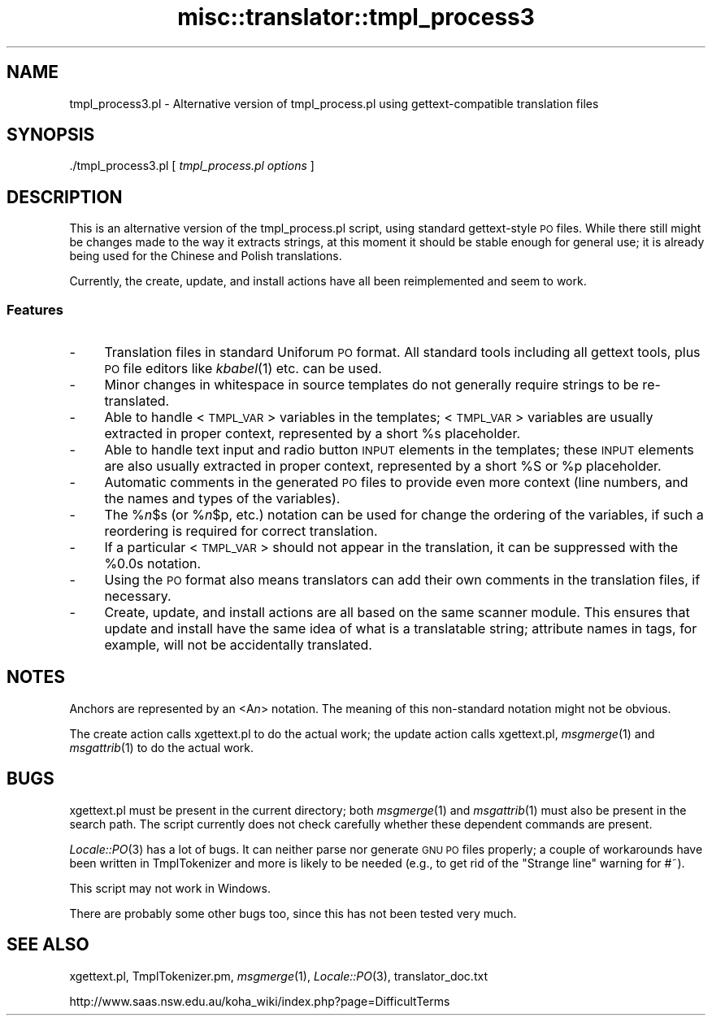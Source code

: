 .\" Automatically generated by Pod::Man 2.28 (Pod::Simple 3.28)
.\"
.\" Standard preamble:
.\" ========================================================================
.de Sp \" Vertical space (when we can't use .PP)
.if t .sp .5v
.if n .sp
..
.de Vb \" Begin verbatim text
.ft CW
.nf
.ne \\$1
..
.de Ve \" End verbatim text
.ft R
.fi
..
.\" Set up some character translations and predefined strings.  \*(-- will
.\" give an unbreakable dash, \*(PI will give pi, \*(L" will give a left
.\" double quote, and \*(R" will give a right double quote.  \*(C+ will
.\" give a nicer C++.  Capital omega is used to do unbreakable dashes and
.\" therefore won't be available.  \*(C` and \*(C' expand to `' in nroff,
.\" nothing in troff, for use with C<>.
.tr \(*W-
.ds C+ C\v'-.1v'\h'-1p'\s-2+\h'-1p'+\s0\v'.1v'\h'-1p'
.ie n \{\
.    ds -- \(*W-
.    ds PI pi
.    if (\n(.H=4u)&(1m=24u) .ds -- \(*W\h'-12u'\(*W\h'-12u'-\" diablo 10 pitch
.    if (\n(.H=4u)&(1m=20u) .ds -- \(*W\h'-12u'\(*W\h'-8u'-\"  diablo 12 pitch
.    ds L" ""
.    ds R" ""
.    ds C` ""
.    ds C' ""
'br\}
.el\{\
.    ds -- \|\(em\|
.    ds PI \(*p
.    ds L" ``
.    ds R" ''
.    ds C`
.    ds C'
'br\}
.\"
.\" Escape single quotes in literal strings from groff's Unicode transform.
.ie \n(.g .ds Aq \(aq
.el       .ds Aq '
.\"
.\" If the F register is turned on, we'll generate index entries on stderr for
.\" titles (.TH), headers (.SH), subsections (.SS), items (.Ip), and index
.\" entries marked with X<> in POD.  Of course, you'll have to process the
.\" output yourself in some meaningful fashion.
.\"
.\" Avoid warning from groff about undefined register 'F'.
.de IX
..
.nr rF 0
.if \n(.g .if rF .nr rF 1
.if (\n(rF:(\n(.g==0)) \{
.    if \nF \{
.        de IX
.        tm Index:\\$1\t\\n%\t"\\$2"
..
.        if !\nF==2 \{
.            nr % 0
.            nr F 2
.        \}
.    \}
.\}
.rr rF
.\"
.\" Accent mark definitions (@(#)ms.acc 1.5 88/02/08 SMI; from UCB 4.2).
.\" Fear.  Run.  Save yourself.  No user-serviceable parts.
.    \" fudge factors for nroff and troff
.if n \{\
.    ds #H 0
.    ds #V .8m
.    ds #F .3m
.    ds #[ \f1
.    ds #] \fP
.\}
.if t \{\
.    ds #H ((1u-(\\\\n(.fu%2u))*.13m)
.    ds #V .6m
.    ds #F 0
.    ds #[ \&
.    ds #] \&
.\}
.    \" simple accents for nroff and troff
.if n \{\
.    ds ' \&
.    ds ` \&
.    ds ^ \&
.    ds , \&
.    ds ~ ~
.    ds /
.\}
.if t \{\
.    ds ' \\k:\h'-(\\n(.wu*8/10-\*(#H)'\'\h"|\\n:u"
.    ds ` \\k:\h'-(\\n(.wu*8/10-\*(#H)'\`\h'|\\n:u'
.    ds ^ \\k:\h'-(\\n(.wu*10/11-\*(#H)'^\h'|\\n:u'
.    ds , \\k:\h'-(\\n(.wu*8/10)',\h'|\\n:u'
.    ds ~ \\k:\h'-(\\n(.wu-\*(#H-.1m)'~\h'|\\n:u'
.    ds / \\k:\h'-(\\n(.wu*8/10-\*(#H)'\z\(sl\h'|\\n:u'
.\}
.    \" troff and (daisy-wheel) nroff accents
.ds : \\k:\h'-(\\n(.wu*8/10-\*(#H+.1m+\*(#F)'\v'-\*(#V'\z.\h'.2m+\*(#F'.\h'|\\n:u'\v'\*(#V'
.ds 8 \h'\*(#H'\(*b\h'-\*(#H'
.ds o \\k:\h'-(\\n(.wu+\w'\(de'u-\*(#H)/2u'\v'-.3n'\*(#[\z\(de\v'.3n'\h'|\\n:u'\*(#]
.ds d- \h'\*(#H'\(pd\h'-\w'~'u'\v'-.25m'\f2\(hy\fP\v'.25m'\h'-\*(#H'
.ds D- D\\k:\h'-\w'D'u'\v'-.11m'\z\(hy\v'.11m'\h'|\\n:u'
.ds th \*(#[\v'.3m'\s+1I\s-1\v'-.3m'\h'-(\w'I'u*2/3)'\s-1o\s+1\*(#]
.ds Th \*(#[\s+2I\s-2\h'-\w'I'u*3/5'\v'-.3m'o\v'.3m'\*(#]
.ds ae a\h'-(\w'a'u*4/10)'e
.ds Ae A\h'-(\w'A'u*4/10)'E
.    \" corrections for vroff
.if v .ds ~ \\k:\h'-(\\n(.wu*9/10-\*(#H)'\s-2\u~\d\s+2\h'|\\n:u'
.if v .ds ^ \\k:\h'-(\\n(.wu*10/11-\*(#H)'\v'-.4m'^\v'.4m'\h'|\\n:u'
.    \" for low resolution devices (crt and lpr)
.if \n(.H>23 .if \n(.V>19 \
\{\
.    ds : e
.    ds 8 ss
.    ds o a
.    ds d- d\h'-1'\(ga
.    ds D- D\h'-1'\(hy
.    ds th \o'bp'
.    ds Th \o'LP'
.    ds ae ae
.    ds Ae AE
.\}
.rm #[ #] #H #V #F C
.\" ========================================================================
.\"
.IX Title "misc::translator::tmpl_process3 3pm"
.TH misc::translator::tmpl_process3 3pm "2018-08-29" "perl v5.20.2" "User Contributed Perl Documentation"
.\" For nroff, turn off justification.  Always turn off hyphenation; it makes
.\" way too many mistakes in technical documents.
.if n .ad l
.nh
.SH "NAME"
tmpl_process3.pl \- Alternative version of tmpl_process.pl
using gettext\-compatible translation files
.SH "SYNOPSIS"
.IX Header "SYNOPSIS"
\&./tmpl_process3.pl [ \fItmpl_process.pl options\fR ]
.SH "DESCRIPTION"
.IX Header "DESCRIPTION"
This is an alternative version of the tmpl_process.pl script,
using standard gettext-style \s-1PO\s0 files.  While there still might
be changes made to the way it extracts strings, at this moment
it should be stable enough for general use; it is already being
used for the Chinese and Polish translations.
.PP
Currently, the create, update, and install actions have all been
reimplemented and seem to work.
.SS "Features"
.IX Subsection "Features"
.IP "\-" 4
Translation files in standard Uniforum \s-1PO\s0 format.
All standard tools including all gettext tools,
plus \s-1PO\s0 file editors like \fIkbabel\fR\|(1) etc.
can be used.
.IP "\-" 4
Minor changes in whitespace in source templates
do not generally require strings to be re-translated.
.IP "\-" 4
Able to handle <\s-1TMPL_VAR\s0> variables in the templates;
<\s-1TMPL_VAR\s0> variables are usually extracted in proper context,
represented by a short \f(CW%s\fR placeholder.
.IP "\-" 4
Able to handle text input and radio button \s-1INPUT\s0 elements
in the templates; these \s-1INPUT\s0 elements are also usually
extracted in proper context,
represented by a short \f(CW%S\fR or \f(CW%p\fR placeholder.
.IP "\-" 4
Automatic comments in the generated \s-1PO\s0 files to provide
even more context (line numbers, and the names and types
of the variables).
.IP "\-" 4
The %\fIn\fR\f(CW$s\fR (or %\fIn\fR\f(CW$p\fR, etc.) notation can be used
for change the ordering of the variables,
if such a reordering is required for correct translation.
.IP "\-" 4
If a particular <\s-1TMPL_VAR\s0> should not appear in the
translation, it can be suppressed with the \f(CW%0\fR.0s notation.
.IP "\-" 4
Using the \s-1PO\s0 format also means translators can add their
own comments in the translation files, if necessary.
.IP "\-" 4
Create, update, and install actions are all based on the
same scanner module. This ensures that update and install
have the same idea of what is a translatable string;
attribute names in tags, for example, will not be
accidentally translated.
.SH "NOTES"
.IX Header "NOTES"
Anchors are represented by an <A\fIn\fR> notation.
The meaning of this non-standard notation might not be obvious.
.PP
The create action calls xgettext.pl to do the actual work;
the update action calls xgettext.pl, \fImsgmerge\fR\|(1) and \fImsgattrib\fR\|(1)
to do the actual work.
.SH "BUGS"
.IX Header "BUGS"
xgettext.pl must be present in the current directory; both
\&\fImsgmerge\fR\|(1) and \fImsgattrib\fR\|(1) must also be present in the search path.
The script currently does not check carefully whether these
dependent commands are present.
.PP
\&\fILocale::PO\fR\|(3) has a lot of bugs. It can neither parse nor
generate \s-1GNU PO\s0 files properly; a couple of workarounds have
been written in TmplTokenizer and more is likely to be needed
(e.g., to get rid of the \*(L"Strange line\*(R" warning for #~).
.PP
This script may not work in Windows.
.PP
There are probably some other bugs too, since this has not been
tested very much.
.SH "SEE ALSO"
.IX Header "SEE ALSO"
xgettext.pl,
TmplTokenizer.pm,
\&\fImsgmerge\fR\|(1),
\&\fILocale::PO\fR\|(3),
translator_doc.txt
.PP
http://www.saas.nsw.edu.au/koha_wiki/index.php?page=DifficultTerms
